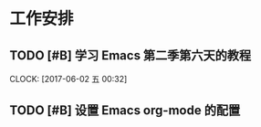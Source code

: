 * 工作安排

** TODO [#B] 学习 Emacs 第二季第六天的教程
   SCHEDULED: <2017-06-01 四 23:00>
   CLOCK: [2017-06-02 五 00:32]

** TODO [#B] 设置 Emacs org-mode 的配置

